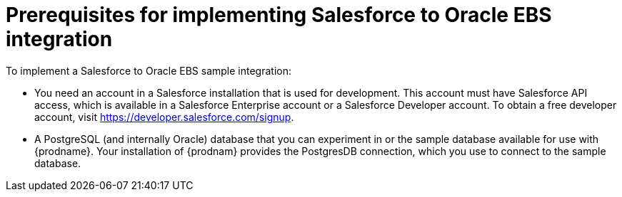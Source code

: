 [[sf2db-prerequisites]]
= Prerequisites for implementing Salesforce to Oracle EBS integration

To implement a Salesforce to Oracle EBS sample integration:

* You need an account in a Salesforce installation that is used for development. 
This account must have Salesforce API access, which is available in a 
Salesforce Enterprise account or a Salesforce Developer account. To obtain
a free developer account, visit https://developer.salesforce.com/signup. 
 
* A PostgreSQL (and internally Oracle) database that you can experiment
in or the sample database available for use with {prodname}. Your 
installation of {prodnam} provides the PostgresDB connection,
which you use to connect to the sample database. 
